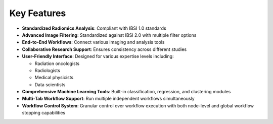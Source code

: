 Key Features
===========

* **Standardized Radiomics Analysis**: Compliant with IBSI 1.0 standards
* **Advanced Image Filtering**: Standardized against IBSI 2.0 with multiple filter options
* **End-to-End Workflows**: Connect various imaging and analysis tools
* **Collaborative Research Support**: Ensures consistency across different studies
* **User-Friendly Interface**: Designed for various expertise levels including:

  * Radiation oncologists
  * Radiologists
  * Medical physicists
  * Data scientists

* **Comprehensive Machine Learning Tools**: Built-in classification, regression, and clustering modules 
* **Multi-Tab Workflow Support**: Run multiple independent workflows simultaneously
* **Workflow Control System**: Granular control over workflow execution with both node-level and global workflow stopping capabilities 